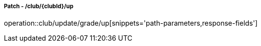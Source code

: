 ===== Patch - /club/{clubId}/up
operation::club/update/grade/up[snippets='path-parameters,response-fields']
